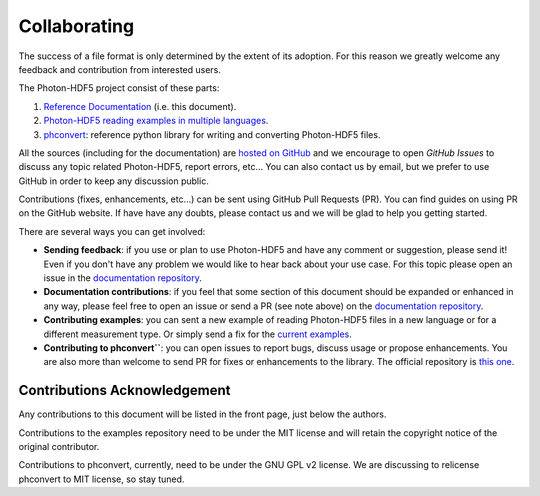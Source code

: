 Collaborating
=============

The success of a file format is only determined by the extent of its adoption.
For this reason we greatly welcome any feedback and contribution from
interested users.

The Photon-HDF5 project consist of these parts:

1. `Reference Documentation <http://photon-hdf5.readthedocs.org/>`__ (i.e. this document).
2. `Photon-HDF5 reading examples in multiple languages <https://github.com/Photon-Data/photon_hdf5_reading_examples>`__.
3. `phconvert <https://github.com/Photon-Data/phconvert>`__: reference python library for writing and converting
   Photon-HDF5 files.

All the sources (including for the documentation) are `hosted on GitHub <https://github.com/Photon-Data>`__
and we encourage to open *GitHub Issues* to discuss any topic related Photon-HDF5,
report errors, etc... You can also contact us by email, but we prefer to
use GitHub in order to keep any discussion public.

Contributions (fixes, enhancements, etc...) can be sent using GitHub Pull Requests
(PR). You can find guides on using PR on the GitHub website. If have have any
doubts, please contact us and we will be glad to help you getting started.

There are several ways you can get involved:

- **Sending feedback**: if you use or plan to use Photon-HDF5 and have any comment
  or suggestion, please send it! Even if you don't have any problem we would like to
  hear back about your use case. For this topic please open an issue in the
  `documentation repository <https://github.com/Photon-Data/photon-hdf5>`__.

- **Documentation contributions**: if you feel that some section of this document
  should be expanded or enhanced in any way, please feel free to open an issue
  or send a PR (see note above) on the
  `documentation repository <https://github.com/Photon-Data/photon-hdf5>`__.

- **Contributing examples**: you can sent a new example of reading Photon-HDF5
  files in a new language or for a different measurement type. Or simply
  send a fix for the
  `current examples <https://github.com/Photon-Data/photon_hdf5_reading_examples>`__.

- **Contributing to phconvert``**: you can open issues to report bugs, discuss
  usage or propose enhancements. You are also more than welcome to send PR
  for fixes or enhancements to the library. The official repository is
  `this one <https://github.com/Photon-Data/phconvert>`__.


Contributions Acknowledgement
-----------------------------

Any contributions to this document will be listed in the front page, just below
the authors.

Contributions to the examples repository need to be under the MIT license
and will retain the copyright notice of the original contributor.

Contributions to phconvert, currently, need to be under the GNU GPL v2 license.
We are discussing to relicense phconvert to MIT license, so stay tuned.

